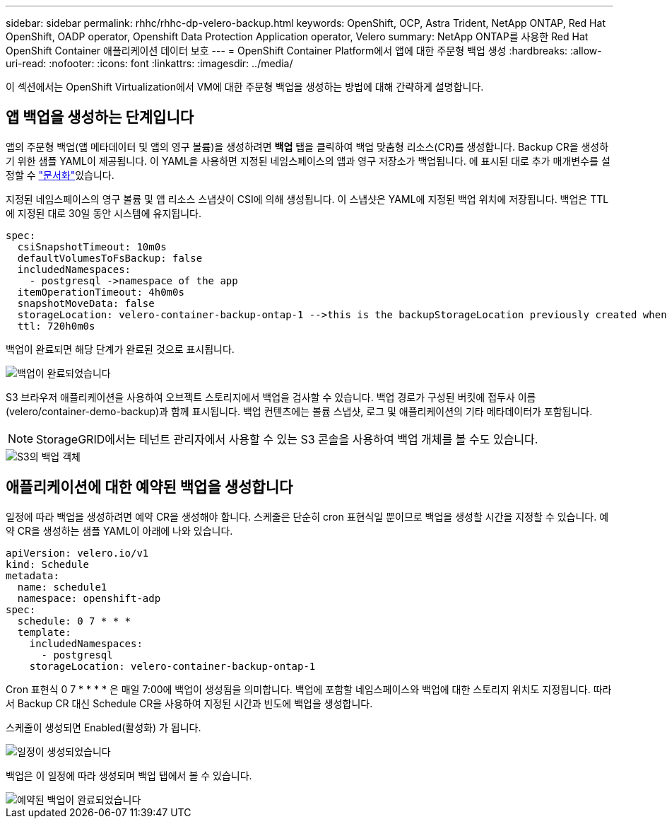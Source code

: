 ---
sidebar: sidebar 
permalink: rhhc/rhhc-dp-velero-backup.html 
keywords: OpenShift, OCP, Astra Trident, NetApp ONTAP, Red Hat OpenShift, OADP operator, Openshift Data Protection Application operator, Velero 
summary: NetApp ONTAP를 사용한 Red Hat OpenShift Container 애플리케이션 데이터 보호 
---
= OpenShift Container Platform에서 앱에 대한 주문형 백업 생성
:hardbreaks:
:allow-uri-read: 
:nofooter: 
:icons: font
:linkattrs: 
:imagesdir: ../media/


[role="lead"]
이 섹션에서는 OpenShift Virtualization에서 VM에 대한 주문형 백업을 생성하는 방법에 대해 간략하게 설명합니다.



== 앱 백업을 생성하는 단계입니다

앱의 주문형 백업(앱 메타데이터 및 앱의 영구 볼륨)을 생성하려면 ** 백업** 탭을 클릭하여 백업 맞춤형 리소스(CR)를 생성합니다. Backup CR을 생성하기 위한 샘플 YAML이 제공됩니다. 이 YAML을 사용하면 지정된 네임스페이스의 앱과 영구 저장소가 백업됩니다. 에 표시된 대로 추가 매개변수를 설정할 수 link:https://docs.openshift.com/container-platform/4.14/backup_and_restore/application_backup_and_restore/backing_up_and_restoring/oadp-creating-backup-cr.html["문서화"]있습니다.

지정된 네임스페이스의 영구 볼륨 및 앱 리소스 스냅샷이 CSI에 의해 생성됩니다. 이 스냅샷은 YAML에 지정된 백업 위치에 저장됩니다. 백업은 TTL에 지정된 대로 30일 동안 시스템에 유지됩니다.

....
spec:
  csiSnapshotTimeout: 10m0s
  defaultVolumesToFsBackup: false
  includedNamespaces:
    - postgresql ->namespace of the app
  itemOperationTimeout: 4h0m0s
  snapshotMoveData: false
  storageLocation: velero-container-backup-ontap-1 -->this is the backupStorageLocation previously created when Velero is configured.
  ttl: 720h0m0s
....
백업이 완료되면 해당 단계가 완료된 것으로 표시됩니다.

image::redhat_openshift_OADP_backup_image1.png[백업이 완료되었습니다]

S3 브라우저 애플리케이션을 사용하여 오브젝트 스토리지에서 백업을 검사할 수 있습니다. 백업 경로가 구성된 버킷에 접두사 이름(velero/container-demo-backup)과 함께 표시됩니다. 백업 컨텐츠에는 볼륨 스냅샷, 로그 및 애플리케이션의 기타 메타데이터가 포함됩니다.


NOTE: StorageGRID에서는 테넌트 관리자에서 사용할 수 있는 S3 콘솔을 사용하여 백업 개체를 볼 수도 있습니다.

image::redhat_openshift_OADP_backup_image2.png[S3의 백업 객체]



== 애플리케이션에 대한 예약된 백업을 생성합니다

일정에 따라 백업을 생성하려면 예약 CR을 생성해야 합니다. 스케줄은 단순히 cron 표현식일 뿐이므로 백업을 생성할 시간을 지정할 수 있습니다. 예약 CR을 생성하는 샘플 YAML이 아래에 나와 있습니다.

....
apiVersion: velero.io/v1
kind: Schedule
metadata:
  name: schedule1
  namespace: openshift-adp
spec:
  schedule: 0 7 * * *
  template:
    includedNamespaces:
      - postgresql
    storageLocation: velero-container-backup-ontap-1
....
Cron 표현식 0 7 * * * * 은 매일 7:00에 백업이 생성됨을 의미합니다.
백업에 포함할 네임스페이스와 백업에 대한 스토리지 위치도 지정됩니다. 따라서 Backup CR 대신 Schedule CR을 사용하여 지정된 시간과 빈도에 백업을 생성합니다.

스케줄이 생성되면 Enabled(활성화) 가 됩니다.

image::redhat_openshift_OADP_backup_image3.png[일정이 생성되었습니다]

백업은 이 일정에 따라 생성되며 백업 탭에서 볼 수 있습니다.

image::redhat_openshift_OADP_backup_image4.png[예약된 백업이 완료되었습니다]
